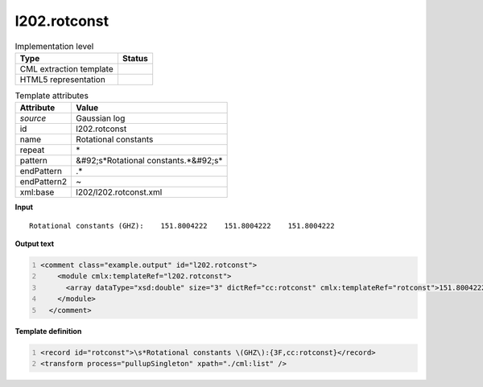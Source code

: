 .. _l202.rotconst-d3e18424:

l202.rotconst
=============

.. table:: Implementation level

   +----------------------------------------------------------------------------------------------------------------------------+----------------------------------------------------------------------------------------------------------------------------+
   | Type                                                                                                                       | Status                                                                                                                     |
   +============================================================================================================================+============================================================================================================================+
   | CML extraction template                                                                                                    | |image1|                                                                                                                   |
   +----------------------------------------------------------------------------------------------------------------------------+----------------------------------------------------------------------------------------------------------------------------+
   | HTML5 representation                                                                                                       | |image2|                                                                                                                   |
   +----------------------------------------------------------------------------------------------------------------------------+----------------------------------------------------------------------------------------------------------------------------+

.. table:: Template attributes

   +----------------------------------------------------------------------------------------------------------------------------+----------------------------------------------------------------------------------------------------------------------------+
   | Attribute                                                                                                                  | Value                                                                                                                      |
   +============================================================================================================================+============================================================================================================================+
   | *source*                                                                                                                   | Gaussian log                                                                                                               |
   +----------------------------------------------------------------------------------------------------------------------------+----------------------------------------------------------------------------------------------------------------------------+
   | id                                                                                                                         | l202.rotconst                                                                                                              |
   +----------------------------------------------------------------------------------------------------------------------------+----------------------------------------------------------------------------------------------------------------------------+
   | name                                                                                                                       | Rotational constants                                                                                                       |
   +----------------------------------------------------------------------------------------------------------------------------+----------------------------------------------------------------------------------------------------------------------------+
   | repeat                                                                                                                     | \*                                                                                                                         |
   +----------------------------------------------------------------------------------------------------------------------------+----------------------------------------------------------------------------------------------------------------------------+
   | pattern                                                                                                                    | &#92;s*Rotational constants.*&#92;s\*                                                                                      |
   +----------------------------------------------------------------------------------------------------------------------------+----------------------------------------------------------------------------------------------------------------------------+
   | endPattern                                                                                                                 | .\*                                                                                                                        |
   +----------------------------------------------------------------------------------------------------------------------------+----------------------------------------------------------------------------------------------------------------------------+
   | endPattern2                                                                                                                | ~                                                                                                                          |
   +----------------------------------------------------------------------------------------------------------------------------+----------------------------------------------------------------------------------------------------------------------------+
   | xml:base                                                                                                                   | l202/l202.rotconst.xml                                                                                                     |
   +----------------------------------------------------------------------------------------------------------------------------+----------------------------------------------------------------------------------------------------------------------------+

.. container:: formalpara-title

   **Input**

::

    Rotational constants (GHZ):    151.8004222    151.8004222    151.8004222
     

.. container:: formalpara-title

   **Output text**

.. code:: xml
   :number-lines:

   <comment class="example.output" id="l202.rotconst">
       <module cmlx:templateRef="l202.rotconst">
         <array dataType="xsd:double" size="3" dictRef="cc:rotconst" cmlx:templateRef="rotconst">151.8004222 151.8004222 151.8004222</array>
       </module>
     </comment>

.. container:: formalpara-title

   **Template definition**

.. code:: xml
   :number-lines:

   <record id="rotconst">\s*Rotational constants \(GHZ\):{3F,cc:rotconst}</record>
   <transform process="pullupSingleton" xpath="./cml:list" />

.. |image1| image:: ../../imgs/Total.png
.. |image2| image:: ../../imgs/None.png
